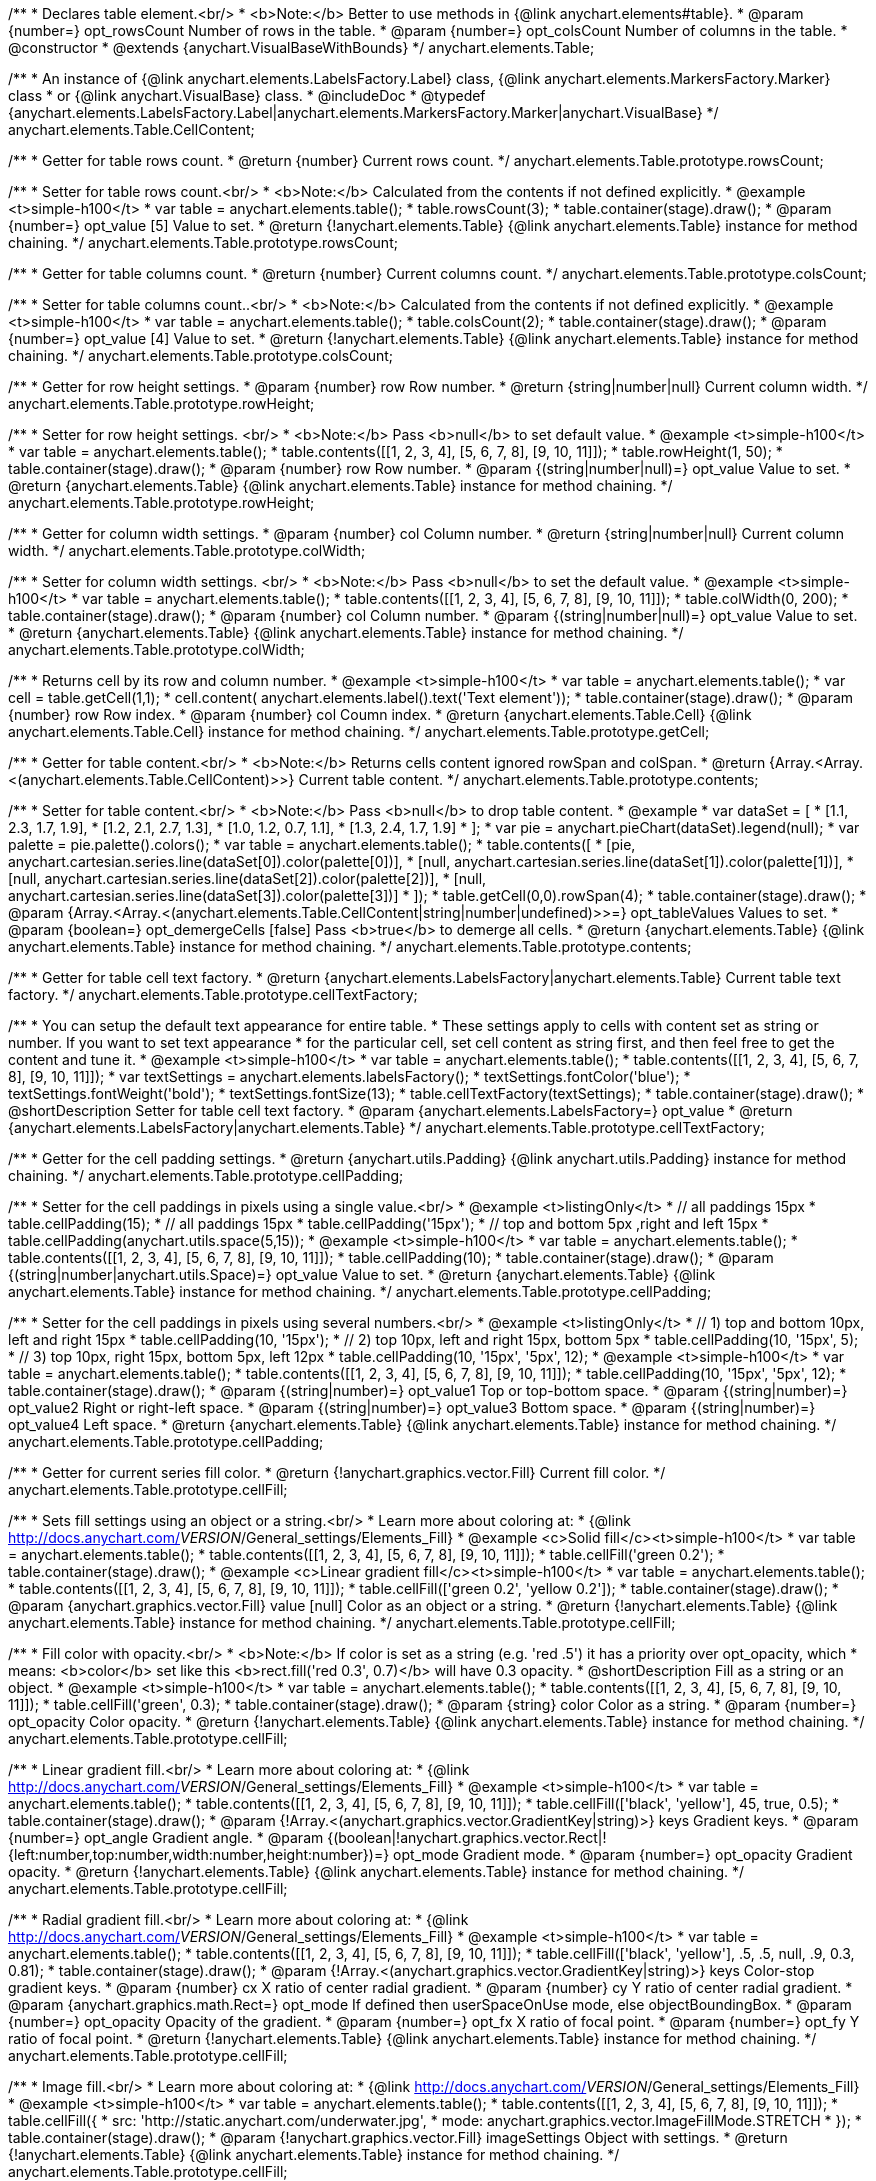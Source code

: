/**
 * Declares table element.<br/>
 * <b>Note:</b> Better to use methods in {@link anychart.elements#table}.
 * @param {number=} opt_rowsCount Number of rows in the table.
 * @param {number=} opt_colsCount Number of columns in the table.
 * @constructor
 * @extends {anychart.VisualBaseWithBounds}
 */
anychart.elements.Table;

/**
 * An instance of {@link anychart.elements.LabelsFactory.Label} class, {@link anychart.elements.MarkersFactory.Marker} class
 * or {@link anychart.VisualBase} class.
 * @includeDoc
 * @typedef {anychart.elements.LabelsFactory.Label|anychart.elements.MarkersFactory.Marker|anychart.VisualBase}
 */
anychart.elements.Table.CellContent;

/**
 * Getter for table rows count.
 * @return {number} Current rows count.
 */
anychart.elements.Table.prototype.rowsCount;

/**
 * Setter for table rows count.<br/>
 * <b>Note:</b> Calculated from the contents if not defined explicitly.
 * @example <t>simple-h100</t>
 * var table = anychart.elements.table();
 * table.rowsCount(3);
 * table.container(stage).draw();
 * @param {number=} opt_value [5] Value to set.
 * @return {!anychart.elements.Table} {@link anychart.elements.Table} instance for method chaining.
 */
anychart.elements.Table.prototype.rowsCount;

/**
 * Getter for table columns count.
 * @return {number} Current columns count.
 */
anychart.elements.Table.prototype.colsCount;

/**
 * Setter for table columns count..<br/>
 * <b>Note:</b> Calculated from the contents if not defined explicitly.
 * @example <t>simple-h100</t>
 * var table = anychart.elements.table();
 * table.colsCount(2);
 * table.container(stage).draw();
 * @param {number=} opt_value [4] Value to set.
 * @return {!anychart.elements.Table} {@link anychart.elements.Table} instance for method chaining.
 */
anychart.elements.Table.prototype.colsCount;

/**
 * Getter for row height settings.
 * @param {number} row Row number.
 * @return {string|number|null} Current column width.
 */
anychart.elements.Table.prototype.rowHeight;

/**
 * Setter for row height settings. <br/>
 * <b>Note:</b> Pass <b>null</b> to set default value.
 * @example <t>simple-h100</t>
 * var table = anychart.elements.table();
 * table.contents([[1, 2, 3, 4], [5, 6, 7, 8], [9, 10, 11]]);
 * table.rowHeight(1, 50);
 * table.container(stage).draw();
 * @param {number} row Row number.
 * @param {(string|number|null)=} opt_value Value to set.
 * @return {anychart.elements.Table} {@link anychart.elements.Table} instance for method chaining.
 */
anychart.elements.Table.prototype.rowHeight;

/**
 * Getter for column width settings.
 * @param {number} col Column number.
 * @return {string|number|null} Current column width.
 */
anychart.elements.Table.prototype.colWidth;

/**
 * Setter for column width settings. <br/>
 * <b>Note:</b> Pass <b>null</b> to set the default value.
 * @example <t>simple-h100</t>
 * var table = anychart.elements.table();
 * table.contents([[1, 2, 3, 4], [5, 6, 7, 8], [9, 10, 11]]);
 * table.colWidth(0, 200);
 * table.container(stage).draw();
 * @param {number} col Column number.
 * @param {(string|number|null)=} opt_value Value to set.
 * @return {anychart.elements.Table} {@link anychart.elements.Table} instance for method chaining.
 */
anychart.elements.Table.prototype.colWidth;

/**
 * Returns cell by its row and column number.
 * @example <t>simple-h100</t>
 * var table = anychart.elements.table();
 * var cell = table.getCell(1,1);
 * cell.content( anychart.elements.label().text('Text element'));
 * table.container(stage).draw();
 * @param {number} row Row index.
 * @param {number} col Coumn index.
 * @return {anychart.elements.Table.Cell} {@link anychart.elements.Table.Cell} instance for method chaining.
 */
anychart.elements.Table.prototype.getCell;

/**
 * Getter for table content.<br/>
 * <b>Note:</b> Returns cells content ignored rowSpan and colSpan.
 * @return {Array.<Array.<(anychart.elements.Table.CellContent)>>} Current table content.
 */
anychart.elements.Table.prototype.contents;

/**
 * Setter for table content.<br/>
 * <b>Note:</b> Pass <b>null</b> to drop table content.
 * @example
 * var dataSet = [
 *   [1.1, 2.3, 1.7, 1.9],
 *   [1.2, 2.1, 2.7, 1.3],
 *   [1.0, 1.2, 0.7, 1.1],
 *   [1.3, 2.4, 1.7, 1.9]
 * ];
 * var pie = anychart.pieChart(dataSet).legend(null);
 * var palette = pie.palette().colors();
 * var table = anychart.elements.table();
 * table.contents([
 *     [pie, anychart.cartesian.series.line(dataSet[0]).color(palette[0])],
 *     [null, anychart.cartesian.series.line(dataSet[1]).color(palette[1])],
 *     [null, anychart.cartesian.series.line(dataSet[2]).color(palette[2])],
 *     [null, anychart.cartesian.series.line(dataSet[3]).color(palette[3])]
 * ]);
 * table.getCell(0,0).rowSpan(4);
 * table.container(stage).draw();
 * @param {Array.<Array.<(anychart.elements.Table.CellContent|string|number|undefined)>>=} opt_tableValues Values to set.
 * @param {boolean=} opt_demergeCells [false] Pass <b>true</b> to demerge all cells.
 * @return {anychart.elements.Table} {@link anychart.elements.Table} instance for method chaining.
 */
anychart.elements.Table.prototype.contents;

/**
 * Getter for table cell text factory.
 * @return {anychart.elements.LabelsFactory|anychart.elements.Table} Current table text factory.
 */
anychart.elements.Table.prototype.cellTextFactory;

/**
 * You can setup the default text appearance for entire table.
 * These settings apply to cells with content set as string or number. If you want to set text appearance
 * for the particular cell, set cell content as string first, and then feel free to get the content and tune it.
 * @example <t>simple-h100</t>
 * var table = anychart.elements.table();
 * table.contents([[1, 2, 3, 4], [5, 6, 7, 8], [9, 10, 11]]);
 * var textSettings = anychart.elements.labelsFactory();
 * textSettings.fontColor('blue');
 * textSettings.fontWeight('bold');
 * textSettings.fontSize(13);
 * table.cellTextFactory(textSettings);
 * table.container(stage).draw();
 * @shortDescription Setter for table cell text factory.
 * @param {anychart.elements.LabelsFactory=} opt_value
 * @return {anychart.elements.LabelsFactory|anychart.elements.Table}
 */
anychart.elements.Table.prototype.cellTextFactory;

/**
 * Getter for the cell padding settings.
 * @return {anychart.utils.Padding} {@link anychart.utils.Padding} instance for method chaining.
 */
anychart.elements.Table.prototype.cellPadding;

/**
 * Setter for the cell paddings in pixels using a single value.<br/>
 * @example <t>listingOnly</t>
 * // all paddings 15px
 * table.cellPadding(15);
 * // all paddings 15px
 * table.cellPadding('15px');
 * // top and bottom 5px ,right and left 15px
 * table.cellPadding(anychart.utils.space(5,15));
 * @example <t>simple-h100</t>
 * var table = anychart.elements.table();
 * table.contents([[1, 2, 3, 4], [5, 6, 7, 8], [9, 10, 11]]);
 * table.cellPadding(10);
 * table.container(stage).draw();
 * @param {(string|number|anychart.utils.Space)=} opt_value Value to set.
 * @return {anychart.elements.Table} {@link anychart.elements.Table} instance for method chaining.
 */
anychart.elements.Table.prototype.cellPadding;

/**
 * Setter for the cell paddings in pixels using several numbers.<br/>
 * @example <t>listingOnly</t>
 * // 1) top and bottom 10px, left and right 15px
 * table.cellPadding(10, '15px');
 * // 2) top 10px, left and right 15px, bottom 5px
 * table.cellPadding(10, '15px', 5);
 * // 3) top 10px, right 15px, bottom 5px, left 12px
 * table.cellPadding(10, '15px', '5px', 12);
 * @example <t>simple-h100</t>
 * var table = anychart.elements.table();
 * table.contents([[1, 2, 3, 4], [5, 6, 7, 8], [9, 10, 11]]);
 * table.cellPadding(10, '15px', '5px', 12);
 * table.container(stage).draw();
 * @param {(string|number)=} opt_value1 Top or top-bottom space.
 * @param {(string|number)=} opt_value2 Right or right-left space.
 * @param {(string|number)=} opt_value3 Bottom space.
 * @param {(string|number)=} opt_value4 Left space.
 * @return {anychart.elements.Table} {@link anychart.elements.Table} instance for method chaining.
 */
anychart.elements.Table.prototype.cellPadding;

/**
 * Getter for current series fill color.
 * @return {!anychart.graphics.vector.Fill} Current fill color.
 */
anychart.elements.Table.prototype.cellFill;

/**
 * Sets fill settings using an object or a string.<br/>
 * Learn more about coloring at:
 * {@link http://docs.anychart.com/__VERSION__/General_settings/Elements_Fill}
 * @example <c>Solid fill</c><t>simple-h100</t>
 * var table = anychart.elements.table();
 * table.contents([[1, 2, 3, 4], [5, 6, 7, 8], [9, 10, 11]]);
 * table.cellFill('green 0.2');
 * table.container(stage).draw();
 * @example <c>Linear gradient fill</c><t>simple-h100</t>
 * var table = anychart.elements.table();
 * table.contents([[1, 2, 3, 4], [5, 6, 7, 8], [9, 10, 11]]);
 * table.cellFill(['green 0.2', 'yellow 0.2']);
 * table.container(stage).draw();
 * @param {anychart.graphics.vector.Fill} value [null] Color as an object or a string.
 * @return {!anychart.elements.Table} {@link anychart.elements.Table} instance for method chaining.
 */
anychart.elements.Table.prototype.cellFill;

/**
 * Fill color with opacity.<br/>
 * <b>Note:</b> If color is set as a string (e.g. 'red .5') it has a priority over opt_opacity, which
 * means: <b>color</b> set like this <b>rect.fill('red 0.3', 0.7)</b> will have 0.3 opacity.
 * @shortDescription Fill as a string or an object.
 * @example <t>simple-h100</t>
 * var table = anychart.elements.table();
 * table.contents([[1, 2, 3, 4], [5, 6, 7, 8], [9, 10, 11]]);
 * table.cellFill('green', 0.3);
 * table.container(stage).draw();
 * @param {string} color Color as a string.
 * @param {number=} opt_opacity Color opacity.
 * @return {!anychart.elements.Table} {@link anychart.elements.Table} instance for method chaining.
 */
anychart.elements.Table.prototype.cellFill;

/**
 * Linear gradient fill.<br/>
 * Learn more about coloring at:
 * {@link http://docs.anychart.com/__VERSION__/General_settings/Elements_Fill}
 * @example <t>simple-h100</t>
 * var table = anychart.elements.table();
 * table.contents([[1, 2, 3, 4], [5, 6, 7, 8], [9, 10, 11]]);
 * table.cellFill(['black', 'yellow'], 45, true, 0.5);
 * table.container(stage).draw();
 * @param {!Array.<(anychart.graphics.vector.GradientKey|string)>} keys Gradient keys.
 * @param {number=} opt_angle Gradient angle.
 * @param {(boolean|!anychart.graphics.vector.Rect|!{left:number,top:number,width:number,height:number})=} opt_mode Gradient mode.
 * @param {number=} opt_opacity Gradient opacity.
 * @return {!anychart.elements.Table} {@link anychart.elements.Table} instance for method chaining.
 */
anychart.elements.Table.prototype.cellFill;

/**
 * Radial gradient fill.<br/>
 * Learn more about coloring at:
 * {@link http://docs.anychart.com/__VERSION__/General_settings/Elements_Fill}
 * @example <t>simple-h100</t>
 * var table = anychart.elements.table();
 * table.contents([[1, 2, 3, 4], [5, 6, 7, 8], [9, 10, 11]]);
 * table.cellFill(['black', 'yellow'], .5, .5, null, .9, 0.3, 0.81);
 * table.container(stage).draw();
 * @param {!Array.<(anychart.graphics.vector.GradientKey|string)>} keys Color-stop gradient keys.
 * @param {number} cx X ratio of center radial gradient.
 * @param {number} cy Y ratio of center radial gradient.
 * @param {anychart.graphics.math.Rect=} opt_mode If defined then userSpaceOnUse mode, else objectBoundingBox.
 * @param {number=} opt_opacity Opacity of the gradient.
 * @param {number=} opt_fx X ratio of focal point.
 * @param {number=} opt_fy Y ratio of focal point.
 * @return {!anychart.elements.Table} {@link anychart.elements.Table} instance for method chaining.
 */
anychart.elements.Table.prototype.cellFill;

/**
 * Image fill.<br/>
 * Learn more about coloring at:
 * {@link http://docs.anychart.com/__VERSION__/General_settings/Elements_Fill}
 * @example <t>simple-h100</t>
 * var table = anychart.elements.table();
 * table.contents([[1, 2, 3, 4], [5, 6, 7, 8], [9, 10, 11]]);
 * table.cellFill({
 *    src: 'http://static.anychart.com/underwater.jpg',
 *    mode: anychart.graphics.vector.ImageFillMode.STRETCH
 * });
 * table.container(stage).draw();
 * @param {!anychart.graphics.vector.Fill} imageSettings Object with settings.
 * @return {!anychart.elements.Table} {@link anychart.elements.Table} instance for method chaining.
 */
anychart.elements.Table.prototype.cellFill;

/**
 * Getter for current series fill color.
 * @return {!anychart.graphics.vector.Fill} Current fill color.
 */
anychart.elements.Table.prototype.cellOddFill;

/**
 * Sets fill settings using an object or a string.<br/>
 * Learn more about coloring at:
 * {@link http://docs.anychart.com/__VERSION__/General_settings/Elements_Fill}
 * @example <c>Solid fill</c><t>simple-h100</t>
 * var table = anychart.elements.table();
 * table.contents([[1, 2, 3, 4], [5, 6, 7, 8], [9, 10, 11]]);
 * table.cellOddFill('green 0.2');
 * table.container(stage).draw();
 * @example <c>Linear gradient fill</c><t>simple-h100</t>
 * var table = anychart.elements.table();
 * table.contents([[1, 2, 3, 4], [5, 6, 7, 8], [9, 10, 11]]);
 * table.cellOddFill(['green 0.2', 'yellow 0.2']);
 * table.container(stage).draw();
 * @param {anychart.graphics.vector.Fill} value [null] Color as an object or a string.
 * @return {!anychart.elements.Table} {@link anychart.elements.Table} instance for method chaining.
 */
anychart.elements.Table.prototype.cellOddFill;

/**
 * Fill color with opacity.<br/>
 * <b>Note:</b> If color is set as a string (e.g. 'red .5') it has a priority over opt_opacity, which
 * means: <b>color</b> set like this <b>rect.fill('red 0.3', 0.7)</b> will have 0.3 opacity.
 * @shortDescription Fill as a string or an object.
 * @example <t>simple-h100</t>
 * var table = anychart.elements.table();
 * table.contents([[1, 2, 3, 4], [5, 6, 7, 8], [9, 10, 11]]);
 * table.cellOddFill('green', 0.3);
 * table.container(stage).draw();
 * @param {string} color Color as a string.
 * @param {number=} opt_opacity Color opacity.
 * @return {!anychart.elements.Table} {@link anychart.elements.Table} instance for method chaining.
 */
anychart.elements.Table.prototype.cellOddFill;

/**
 * Linear gradient fill.<br/>
 * Learn more about coloring at:
 * {@link http://docs.anychart.com/__VERSION__/General_settings/Elements_Fill}
 * @example <t>simple-h100</t>
 * var table = anychart.elements.table();
 * table.contents([[1, 2, 3, 4], [5, 6, 7, 8], [9, 10, 11]]);
 * table.cellOddFill(['black', 'yellow'], 45, true, 0.5);
 * table.container(stage).draw();
 * @param {!Array.<(anychart.graphics.vector.GradientKey|string)>} keys Gradient keys.
 * @param {number=} opt_angle Gradient angle.
 * @param {(boolean|!anychart.graphics.vector.Rect|!{left:number,top:number,width:number,height:number})=} opt_mode Gradient mode.
 * @param {number=} opt_opacity Gradient opacity.
 * @return {!anychart.elements.Table} {@link anychart.elements.Table} instance for method chaining.
 */
anychart.elements.Table.prototype.cellOddFill;

/**
 * Radial gradient fill.<br/>
 * Learn more about coloring at:
 * {@link http://docs.anychart.com/__VERSION__/General_settings/Elements_Fill}
 * @example <t>simple-h100</t>
 * var table = anychart.elements.table();
 * table.contents([[1, 2, 3, 4], [5, 6, 7, 8], [9, 10, 11]]);
 * table.cellOddFill(['black', 'yellow'], .5, .5, null, .9, 0.3, 0.81);
 * table.container(stage).draw();
 * @param {!Array.<(anychart.graphics.vector.GradientKey|string)>} keys Color-stop gradient keys.
 * @param {number} cx X ratio of center radial gradient.
 * @param {number} cy Y ratio of center radial gradient.
 * @param {anychart.graphics.math.Rect=} opt_mode If defined then userSpaceOnUse mode, else objectBoundingBox.
 * @param {number=} opt_opacity Opacity of the gradient.
 * @param {number=} opt_fx X ratio of focal point.
 * @param {number=} opt_fy Y ratio of focal point.
 * @return {!anychart.elements.Table} {@link anychart.elements.Table} instance for method chaining.
 */
anychart.elements.Table.prototype.cellOddFill;

/**
 * Image fill.<br/>
 * Learn more about coloring at:
 * {@link http://docs.anychart.com/__VERSION__/General_settings/Elements_Fill}
 * @example <t>simple-h100</t>
 * var table = anychart.elements.table();
 * table.contents([[1, 2, 3, 4], [5, 6, 7, 8], [9, 10, 11]]);
 * table.cellOddFill({
 *    src: 'http://static.anychart.com/underwater.jpg',
 *    mode: anychart.graphics.vector.ImageFillMode.STRETCH
 * });
 * table.container(stage).draw();
 * @param {!anychart.graphics.vector.Fill} imageSettings Object with settings.
 * @return {!anychart.elements.Table} {@link anychart.elements.Table} instance for method chaining.
 */
anychart.elements.Table.prototype.cellOddFill;

/**
 * Getter for current series fill color.
 * @return {!anychart.graphics.vector.Fill} Current fill color.
 */
anychart.elements.Table.prototype.cellEvenFill;

/**
 * Sets fill settings using an object or a string.<br/>
 * Learn more about coloring at:
 * {@link http://docs.anychart.com/__VERSION__/General_settings/Elements_Fill}
 * @example <c>Solid fill</c><t>simple-h100</t>
 * var table = anychart.elements.table();
 * table.contents([[1, 2, 3, 4], [5, 6, 7, 8], [9, 10, 11]]);
 * table.cellEvenFill('green 0.2');
 * table.container(stage).draw();
 * @example <c>Linear gradient fill</c><t>simple-h100</t>
 * var table = anychart.elements.table();
 * table.contents([[1, 2, 3, 4], [5, 6, 7, 8], [9, 10, 11]]);
 * table.cellOddFill(['green 0.2', 'yellow 0.2']);
 * table.container(stage).draw();
 * @param {anychart.graphics.vector.Fill} value [null] Color as an object or a string.
 * @return {!anychart.elements.Table} {@link anychart.elements.Table} instance for method chaining.
 */
anychart.elements.Table.prototype.cellEvenFill;

/**
 * Fill color with opacity.<br/>
 * <b>Note:</b> If color is set as a string (e.g. 'red .5') it has a priority over opt_opacity, which
 * means: <b>color</b> set like this <b>rect.fill('red 0.3', 0.7)</b> will have 0.3 opacity.
 * @shortDescription Fill as a string or an object.
 * @example <t>simple-h100</t>
 * var table = anychart.elements.table();
 * table.contents([[1, 2, 3, 4], [5, 6, 7, 8], [9, 10, 11]]);
 * table.cellEvenFill('green', 0.3);
 * table.container(stage).draw();
 * @param {string} color Color as a string.
 * @param {number=} opt_opacity Color opacity.
 * @return {!anychart.elements.Table} {@link anychart.elements.Table} instance for method chaining.
 */
anychart.elements.Table.prototype.cellEvenFill;

/**
 * Linear gradient fill.<br/>
 * Learn more about coloring at:
 * {@link http://docs.anychart.com/__VERSION__/General_settings/Elements_Fill}
 * @example <t>simple-h100</t>
 * var table = anychart.elements.table();
 * table.contents([[1, 2, 3, 4], [5, 6, 7, 8], [9, 10, 11]]);
 * table.cellEvenFill(['black', 'yellow'], 45, true, 0.5);
 * table.container(stage).draw();
 * @param {!Array.<(anychart.graphics.vector.GradientKey|string)>} keys Gradient keys.
 * @param {number=} opt_angle Gradient angle.
 * @param {(boolean|!anychart.graphics.vector.Rect|!{left:number,top:number,width:number,height:number})=} opt_mode Gradient mode.
 * @param {number=} opt_opacity Gradient opacity.
 * @return {!anychart.elements.Table} {@link anychart.elements.Table} instance for method chaining.
 */
anychart.elements.Table.prototype.cellEvenFill;

/**
 * Radial gradient fill.<br/>
 * Learn more about coloring at:
 * {@link http://docs.anychart.com/__VERSION__/General_settings/Elements_Fill}
 * @example <t>simple-h100</t>
 * var table = anychart.elements.table();
 * table.contents([[1, 2, 3, 4], [5, 6, 7, 8], [9, 10, 11]]);
 * table.cellEvenFill(['black', 'yellow'], .5, .5, null, .9, 0.3, 0.81);
 * table.container(stage).draw();
 * @param {!Array.<(anychart.graphics.vector.GradientKey|string)>} keys Color-stop gradient keys.
 * @param {number} cx X ratio of center radial gradient.
 * @param {number} cy Y ratio of center radial gradient.
 * @param {anychart.graphics.math.Rect=} opt_mode If defined then userSpaceOnUse mode, else objectBoundingBox.
 * @param {number=} opt_opacity Opacity of the gradient.
 * @param {number=} opt_fx X ratio of focal point.
 * @param {number=} opt_fy Y ratio of focal point.
 * @return {!anychart.elements.Table} {@link anychart.elements.Table} instance for method chaining.
 */
anychart.elements.Table.prototype.cellEvenFill;

/**
 * Image fill.<br/>
 * Learn more about coloring at:
 * {@link http://docs.anychart.com/__VERSION__/General_settings/Elements_Fill}
 * @example <t>simple-h100</t>
 * var table = anychart.elements.table();
 * table.contents([[1, 2, 3, 4], [5, 6, 7, 8], [9, 10, 11]]);
 * table.cellEvenFill({
 *    src: 'http://static.anychart.com/underwater.jpg',
 *    mode: anychart.graphics.vector.ImageFillMode.STRETCH
 * });
 * table.container(stage).draw();
 * @param {!anychart.graphics.vector.Fill} imageSettings Object with settings.
 * @return {!anychart.elements.Table} {@link anychart.elements.Table} instance for method chaining.
 */
anychart.elements.Table.prototype.cellEvenFill;

/**
 * Getter for current cell border settings.
 * @return {!anychart.graphics.vector.Stroke} Current stroke settings.
 */
anychart.elements.Table.prototype.cellBorder;

/**
 * Setter for cell border settings.<br/>
 * Learn more about stroke settings:
 * {@link http://docs.anychart.com/__VERSION__/General_settings/Elements_Stroke}<br/>
 * <b>Note:</b> The last usage of leftBorder(), rightBorder(), topBorder() and bottomBorder() methods determines
 * the border for the corresponding side.<br/>
 * <b>Note:</b> <u>lineJoin</u> settings not working here.
 * @shortDescription Setter for cell border settings.
 * @example <t>simple-h100</t>
 * var table = anychart.elements.table();
 * table.contents([[1, 2, 3, 4], [5, 6, 7, 8], [9, 10, 11]]);
 * table.cellBorder('orange', 3, '5 2', 'round');
 * table.container(stage).draw();
 * @param {(anychart.graphics.vector.Stroke|anychart.graphics.vector.ColoredFill|string|Function|null)=} opt_strokeOrFill Fill settings
 *    or stroke settings.
 * @param {number=} opt_thickness [1] Line thickness.
 * @param {string=} opt_dashpattern Controls the pattern of dashes and gaps used to stroke paths.
 * @param {anychart.graphics.vector.StrokeLineJoin=} opt_lineJoin Line join style.
 * @param {anychart.graphics.vector.StrokeLineCap=} opt_lineCap Line cap style.
 * @return {!anychart.elements.Table} {@link anychart.elements.Table} instance for method chaining.
 */
anychart.elements.Table.prototype.cellBorder;

/**
 * Getter for current cell left border settings.
 * @return {!anychart.graphics.vector.Stroke} Current stroke settings.
 */
anychart.elements.Table.prototype.cellLeftBorder;

/**
 * Setter for cell left border settings.<br/>
 * Learn more about stroke settings:
 * {@link http://docs.anychart.com/__VERSION__/General_settings/Elements_Stroke}<br/>
 * <b>Note:</b> The last usage of leftBorder(), rightBorder(), topBorder() and bottomBorder() methods determines
 * the border for the corresponding side.<br/>
 * <b>Note:</b> <u>lineJoin</u> settings not working here.
 * @shortDescription Setter for cell left border settings.
 * @example <t>simple-h100</t>
 * var table = anychart.elements.table();
 * table.contents([[1, 2, 3, 4], [5, 6, 7, 8], [9, 10, 11]]);
 * table.cellLeftBorder('orange', 3, '5 2', 'round');
 * table.container(stage).draw();
 * @param {(anychart.graphics.vector.Stroke|anychart.graphics.vector.ColoredFill|string|Function|null)=} opt_strokeOrFill Fill settings
 *    or stroke settings.
 * @param {number=} opt_thickness [1] Line thickness.
 * @param {string=} opt_dashpattern Controls the pattern of dashes and gaps used to stroke paths.
 * @param {anychart.graphics.vector.StrokeLineJoin=} opt_lineJoin Line join style.
 * @param {anychart.graphics.vector.StrokeLineCap=} opt_lineCap Line cap style.
 * @return {!anychart.elements.Table} {@link anychart.elements.Table} instance for method chaining.
 */
anychart.elements.Table.prototype.cellLeftBorder;

/**
 * Getter for current cell right border settings.
 * @return {!anychart.graphics.vector.Stroke} Current stroke settings.
 */
anychart.elements.Table.prototype.cellRightBorder;

/**
 * Setter for cell right border settings.<br/>
 * Learn more about stroke settings:
 * {@link http://docs.anychart.com/__VERSION__/General_settings/Elements_Stroke}<br/>
 * <b>Note:</b> The last usage of leftBorder(), rightBorder(), topBorder() and bottomBorder() methods determines
 * the border for the corresponding side.<br/>
 * <b>Note:</b> <u>lineJoin</u> settings not working here.
 * @shortDescription Setter for cell right border settings.
 * @example <t>simple-h100</t>
 * var table = anychart.elements.table();
 * table.contents([[1, 2, 3, 4], [5, 6, 7, 8], [9, 10, 11]]);
 * table.cellRightBorder('orange', 3, '5 2', 'round');
 * table.container(stage).draw();
 * @param {(anychart.graphics.vector.Stroke|anychart.graphics.vector.ColoredFill|string|Function|null)=} opt_strokeOrFill Fill settings
 *    or stroke settings.
 * @param {number=} opt_thickness [1] Line thickness.
 * @param {string=} opt_dashpattern Controls the pattern of dashes and gaps used to stroke paths.
 * @param {anychart.graphics.vector.StrokeLineJoin=} opt_lineJoin Line join style.
 * @param {anychart.graphics.vector.StrokeLineCap=} opt_lineCap Line cap style.
 * @return {!anychart.elements.Table} {@link anychart.elements.Table} instance for method chaining.
 */
anychart.elements.Table.prototype.cellRightBorder;

/**
 * Getter for current cell top border settings.
 * @return {!anychart.graphics.vector.Stroke} Current stroke settings.
 */
anychart.elements.Table.prototype.cellTopBorder;

/**
 * Setter for cell top border settings.<br/>
 * Learn more about stroke settings:
 * {@link http://docs.anychart.com/__VERSION__/General_settings/Elements_Stroke}<br/>
 * <b>Note:</b> The last usage of leftBorder(), rightBorder(), topBorder() and bottomBorder() methods determines
 * the border for the corresponding side.<br/>
 * <b>Note:</b> <u>lineJoin</u> settings not working here.
 * @shortDescription Setter for cell top border settings.
 * @example <t>simple-h100</t>
 * var table = anychart.elements.table();
 * table.contents([[1, 2, 3, 4], [5, 6, 7, 8], [9, 10, 11]]);
 * table.cellTopBorder('orange', 3, '5 2', 'round');
 * table.container(stage).draw();
 * @param {(anychart.graphics.vector.Stroke|anychart.graphics.vector.ColoredFill|string|Function|null)=} opt_strokeOrFill Fill settings
 *    or stroke settings.
 * @param {number=} opt_thickness [1] Line thickness.
 * @param {string=} opt_dashpattern Controls the pattern of dashes and gaps used to stroke paths.
 * @param {anychart.graphics.vector.StrokeLineJoin=} opt_lineJoin Line join style.
 * @param {anychart.graphics.vector.StrokeLineCap=} opt_lineCap Line cap style.
 * @return {!anychart.elements.Table} {@link anychart.elements.Table} instance for method chaining.
 */
anychart.elements.Table.prototype.cellTopBorder;

/**
 * Getter for current cell bottom border settings.
 * @return {!anychart.graphics.vector.Stroke} Current stroke settings.
 */
anychart.elements.Table.prototype.cellBottomBorder;

/**
 * Setter for cell bottom border settings.<br/>
 * Learn more about stroke settings:
 * {@link http://docs.anychart.com/__VERSION__/General_settings/Elements_Stroke}<br/>
 * <b>Note:</b> The last usage of leftBorder(), rightBorder(), topBorder() and bottomBorder() methods determines
 * the border for the corresponding side.<br/>
 * <b>Note:</b> <u>lineJoin</u> settings not working here.
 * @shortDescription Setter for cell bottom border settings.
 * @example <t>simple-h100</t>
 * var table = anychart.elements.table();
 * table.contents([[1, 2, 3, 4], [5, 6, 7, 8], [9, 10, 11]]);
 * table.cellBottomBorder('orange', 3, '5 2', 'round');
 * table.container(stage).draw();
 * @param {(anychart.graphics.vector.Stroke|anychart.graphics.vector.ColoredFill|string|Function|null)=} opt_strokeOrFill Fill settings
 *    or stroke settings.
 * @param {number=} opt_thickness [1] Line thickness.
 * @param {string=} opt_dashpattern Controls the pattern of dashes and gaps used to stroke paths.
 * @param {anychart.graphics.vector.StrokeLineJoin=} opt_lineJoin Line join style.
 * @param {anychart.graphics.vector.StrokeLineCap=} opt_lineCap Line cap style.
 * @return {!anychart.elements.Table} {@link anychart.elements.Table} instance for method chaining.
 */
anychart.elements.Table.prototype.cellBottomBorder;

/**
 * Draws the table.
 * @return {anychart.elements.Table} {@link anychart.elements.Table} instance for method chaining.
 */
anychart.elements.Table.prototype.draw;

/**
 * Table cell.
 * @param {anychart.elements.Table} table
 * @param {number} row
 * @param {number} col
 * @constructor
 * @includeDoc
 * @extends {goog.Disposable}
 */
anychart.elements.Table.Cell;

/**
 * Getter for cell content.
 * @return {anychart.elements.Table.CellContent} Current cell content.
 */
anychart.elements.Table.Cell.prototype.content;

/**
 * Setter for cell content.
 * @example
 * var table = anychart.elements.table(3,2);
 * // resize first column
 * table.colWidth(0, 100);
 * // set content to cell as string
 * table.getCell(0,0)
 *   .content('text');
 * // set content to another cell as number
 * table.getCell(1,0)
 *   .content(2014);
 * // set content to another cell as chart
 * table.getCell(0,1)
 *   .content(anychart.lineChart([1.1, 1.4, 1.2, 1.6]))
 *   .rowSpan(3);
 * table.container(stage).draw();
 * @param {(anychart.elements.Table.CellContent|string|number)=} opt_value Value to set.<br/>
 *  <b>Note:</b> Numbers and strings are automaticaly set as instance of {@link anychart.elements.LabelsFactory.Label} class.
 * @return {anychart.elements.Table.Cell} {@link anychart.elements.Table.Cell} class for method chaining.
 */
anychart.elements.Table.Cell.prototype.content;

/**
 * Returns current cell row number.
 * @return {number}
 */
anychart.elements.Table.Cell.prototype.getRow;

/**
 * Returns current cell column number.
 * @return {number}
 */
anychart.elements.Table.Cell.prototype.getCol;

/**
 * Returns cell bounds without padding counted (bounds which are used for borders drawing).
 * @example <t>simple-h100</t>
 * var table = anychart.elements.table();
 * table.contents([[1, 2, 3], [4, 5, 6], [7, 8, 9]]);
 * table.container(stage).draw();
 * stage.rect().fill('red 0.2').setBounds(
 *     table.getCell(1,1).getBounds()
 *   );
 * @return {!anychart.math.Rect}
 */
anychart.elements.Table.Cell.prototype.getBounds;

/**
 * Getter for current series fill color.
 * @return {!anychart.graphics.vector.Fill} Current fill color.
 */
anychart.elements.Table.Cell.prototype.fill;

/**
 * Sets fill settings using an object or a string.<br/>
 * Learn more about coloring at:
 * {@link http://docs.anychart.com/__VERSION__/General_settings/Elements_Fill}
 * @example <c>Solid fill</c><t>simple-h100</t>
 * var table = anychart.elements.table();
 * table.contents([[1, 2, 3], [4, 5, 6], [7, 8, 9]]);
 * table.getCell(1,1).fill('green 0.2');
 * table.container(stage).draw();
 * @example <c>Linear gradient fill</c><t>simple-h100</t>
 * var table = anychart.elements.table();
 * table.contents([[1, 2, 3], [4, 5, 6], [7, 8, 9]]);
 * table.getCell(1,1).fill(['green 0.2', 'yellow 0.2']);
 * table.container(stage).draw();
 * @param {anychart.graphics.vector.Fill} value [null] Color as an object or a string.
 * @return {!anychart.elements.Table.Cell} {@link anychart.elements.Table.Cell} instance for method chaining.
 */
anychart.elements.Table.Cell.prototype.fill;

/**
 * Fill color with opacity.<br/>
 * <b>Note:</b> If color is set as a string (e.g. 'red .5') it has a priority over opt_opacity, which
 * means: <b>color</b> set like this <b>rect.fill('red 0.3', 0.7)</b> will have 0.3 opacity.
 * @shortDescription Fill as a string or an object.
 * @example <t>simple-h100</t>
 * var table = anychart.elements.table();
 * table.contents([[1, 2, 3], [4, 5, 6], [7, 8, 9]]);
 * table.getCell(1,1).fill('green', 0.3);
 * table.container(stage).draw();
 * @param {string} color Color as a string.
 * @param {number=} opt_opacity Color opacity.
 * @return {!anychart.elements.Table.Cell} {@link anychart.elements.Table.Cell} instance for method chaining.
 */
anychart.elements.Table.Cell.prototype.fill;

/**
 * Linear gradient fill.<br/>
 * Learn more about coloring at:
 * {@link http://docs.anychart.com/__VERSION__/General_settings/Elements_Fill}
 * @example <t>simple-h100</t>
 * var table = anychart.elements.table();
 * table.contents([[1, 2, 3], [4, 5, 6], [7, 8, 9]]);
 * table.getCell(1,1).fill(['black', 'yellow'], 45, true, 0.5);
 * table.container(stage).draw();
 * @param {!Array.<(anychart.graphics.vector.GradientKey|string)>} keys Gradient keys.
 * @param {number=} opt_angle Gradient angle.
 * @param {(boolean|!anychart.graphics.vector.Rect|!{left:number,top:number,width:number,height:number})=} opt_mode Gradient mode.
 * @param {number=} opt_opacity Gradient opacity.
 * @return {!anychart.elements.Table.Cell} {@link anychart.elements.Table.Cell} instance for method chaining.
 */
anychart.elements.Table.Cell.prototype.fill;

/**
 * Radial gradient fill.<br/>
 * Learn more about coloring at:
 * {@link http://docs.anychart.com/__VERSION__/General_settings/Elements_Fill}
 * @example <t>simple-h100</t>
 * var table = anychart.elements.table();
 * table.contents([[1, 2, 3], [4, 5, 6], [7, 8, 9]]);
 * table.getCell(1,1).fill(['black', 'yellow'], .5, .5, null, .9, 0.3, 0.81);
 * table.container(stage).draw();
 * @param {!Array.<(anychart.graphics.vector.GradientKey|string)>} keys Color-stop gradient keys.
 * @param {number} cx X ratio of center radial gradient.
 * @param {number} cy Y ratio of center radial gradient.
 * @param {anychart.graphics.math.Rect=} opt_mode If defined then userSpaceOnUse mode, else objectBoundingBox.
 * @param {number=} opt_opacity Opacity of the gradient.
 * @param {number=} opt_fx X ratio of focal point.
 * @param {number=} opt_fy Y ratio of focal point.
 * @return {!anychart.elements.Table.Cell} {@link anychart.elements.Table.Cell} instance for method chaining.
 */
anychart.elements.Table.Cell.prototype.fill;

/**
 * Image fill.<br/>
 * Learn more about coloring at:
 * {@link http://docs.anychart.com/__VERSION__/General_settings/Elements_Fill}
 * @example <t>simple-h100</t>
 * var table = anychart.elements.table();
 * table.contents([[1, 2, 3], [4, 5, 6], [7, 8, 9]]);
 * table.getCell(1,1).fill({
 *    src: 'http://static.anychart.com/underwater.jpg',
 *    mode: anychart.graphics.vector.ImageFillMode.STRETCH
 * });
 * table.container(stage).draw();
 * @param {!anychart.graphics.vector.Fill} imageSettings Object with settings.
 * @return {!anychart.elements.Table.Cell} {@link anychart.elements.Table.Cell} instance for method chaining.
 */
anychart.elements.Table.Cell.prototype.fill;

/**
 * Getter for current cell border settings.
 * @return {!anychart.graphics.vector.Stroke} Current stroke settings.
 */
anychart.elements.Table.Cell.prototype.border;

/**
 * Setter for cell border settings.<br/>
 * Learn more about stroke settings:
 * {@link http://docs.anychart.com/__VERSION__/General_settings/Elements_Stroke}<br/>
 * <b>Note:</b> Pass <b>null</b> to reset to default settings.<br/>
 * <b>Note:</b> <u>lineJoin</u> settings not working here.
 * @shortDescription Setter for cell border settings.
 * @example <t>simple-h100</t>
 * var table = anychart.elements.table();
 * table.contents([[1, 2, 3], [4, 5, 6], [7, 8, 9]]);
 * table.getCell(1,1).border('orange', 3, '5 2', 'round');
 * table.container(stage).draw();
 * @param {(anychart.graphics.vector.Stroke|anychart.graphics.vector.ColoredFill|string|Function|null)=} opt_strokeOrFill Fill settings
 *    or stroke settings.
 * @param {number=} opt_thickness [1] Line thickness.
 * @param {string=} opt_dashpattern Controls the pattern of dashes and gaps used to stroke paths.
 * @param {anychart.graphics.vector.StrokeLineJoin=} opt_lineJoin Line join style.
 * @param {anychart.graphics.vector.StrokeLineCap=} opt_lineCap Line cap style.
 * @return {!anychart.elements.Table.Cell} {@link anychart.elements.Table.Cell} instance for method chaining.
 */
anychart.elements.Table.Cell.prototype.border;

/**
 * Getter for current cell left border settings.
 * @return {!anychart.graphics.vector.Stroke} Current stroke settings.
 */
anychart.elements.Table.Cell.prototype.leftBorder;

/**
 * Setter for cell left border settings.<br/>
 * Learn more about stroke settings:
 * {@link http://docs.anychart.com/__VERSION__/General_settings/Elements_Stroke}<br/>
 * <b>Note:</b> Pass <b>null</b> to reset to default settings.<br/>
 * <b>Note:</b> <u>lineJoin</u> settings not working here.
 * @shortDescription Setter for cell left border settings.
 * @example <t>simple-h100</t>
 * var table = anychart.elements.table();
 * table.contents([[1, 2, 3], [4, 5, 6], [7, 8, 9]]);
 * table.getCell(1,1).leftBorder('orange', 3, '5 2', 'round');
 * table.container(stage).draw();
 * @param {(anychart.graphics.vector.Stroke|anychart.graphics.vector.ColoredFill|string|Function|null)=} opt_strokeOrFill Fill settings
 *    or stroke settings.
 * @param {number=} opt_thickness [1] Line thickness.
 * @param {string=} opt_dashpattern Controls the pattern of dashes and gaps used to stroke paths.
 * @param {anychart.graphics.vector.StrokeLineJoin=} opt_lineJoin Line join style.
 * @param {anychart.graphics.vector.StrokeLineCap=} opt_lineCap Line cap style.
 * @return {!anychart.elements.Table.Cell} {@link anychart.elements.Table.Cell} instance for method chaining.
 */
anychart.elements.Table.Cell.prototype.leftBorder;

/**
 * Getter for current cell right border settings.
 * @return {!anychart.graphics.vector.Stroke} Current stroke settings.
 */
anychart.elements.Table.Cell.prototype.rightBorder;

/**
 * Setter for cell right border settings.<br/>
 * Learn more about stroke settings:
 * {@link http://docs.anychart.com/__VERSION__/General_settings/Elements_Stroke}<br/>
 * <b>Note:</b> Pass <b>null</b> to reset to default settings.<br/>
 * <b>Note:</b> <u>lineJoin</u> settings not working here.
 * @shortDescription Setter for cell right border settings.
 * @example <t>simple-h100</t>
 * var table = anychart.elements.table();
 * table.contents([[1, 2, 3], [4, 5, 6], [7, 8, 9]]);
 * table.getCell(1,1).rightBorder('orange', 3, '5 2', 'round');
 * table.container(stage).draw();
 * @param {(anychart.graphics.vector.Stroke|anychart.graphics.vector.ColoredFill|string|Function|null)=} opt_strokeOrFill Fill settings
 *    or stroke settings.
 * @param {number=} opt_thickness [1] Line thickness.
 * @param {string=} opt_dashpattern Controls the pattern of dashes and gaps used to stroke paths.
 * @param {anychart.graphics.vector.StrokeLineJoin=} opt_lineJoin Line join style.
 * @param {anychart.graphics.vector.StrokeLineCap=} opt_lineCap Line cap style.
 * @return {!anychart.elements.Table.Cell} {@link anychart.elements.Table.Cell} instance for method chaining.
 */
anychart.elements.Table.Cell.prototype.rightBorder;

/**
 * Getter for current cell top border settings.
 * @return {!anychart.graphics.vector.Stroke} Current stroke settings.
 */
anychart.elements.Table.Cell.prototype.topBorder;

/**
 * Setter for cell top border settings.<br/>
 * Learn more about stroke settings:
 * {@link http://docs.anychart.com/__VERSION__/General_settings/Elements_Stroke}<br/>
 * <b>Note:</b> Pass <b>null</b> to reset to default settings.<br/>
 * <b>Note:</b> <u>lineJoin</u> settings not working here.
 * @shortDescription Setter for cell top border settings.
 * @example <t>simple-h100</t>
 * var table = anychart.elements.table();
 * table.contents([[1, 2, 3], [4, 5, 6], [7, 8, 9]]);
 * table.getCell(1,1).topBorder('orange', 3, '5 2', 'round');
 * table.container(stage).draw();
 * @param {(anychart.graphics.vector.Stroke|anychart.graphics.vector.ColoredFill|string|Function|null)=} opt_strokeOrFill Fill settings
 *    or stroke settings.
 * @param {number=} opt_thickness [1] Line thickness.
 * @param {string=} opt_dashpattern Controls the pattern of dashes and gaps used to stroke paths.
 * @param {anychart.graphics.vector.StrokeLineJoin=} opt_lineJoin Line join style.
 * @param {anychart.graphics.vector.StrokeLineCap=} opt_lineCap Line cap style.
 * @return {!anychart.elements.Table.Cell} {@link anychart.elements.Table.Cell} instance for method chaining.
 */
anychart.elements.Table.Cell.prototype.topBorder;

/**
 * Getter for current cell bottom border settings.
 * @return {!anychart.graphics.vector.Stroke} Current stroke settings.
 */
anychart.elements.Table.Cell.prototype.bottomBorder;

/**
 * Setter for cell bottom border settings.<br/>
 * Learn more about stroke settings:
 * {@link http://docs.anychart.com/__VERSION__/General_settings/Elements_Stroke}<br/>
 * <b>Note:</b> Pass <b>null</b> to reset to default settings.<br/>
 * <b>Note:</b> <u>lineJoin</u> settings not working here.
 * @shortDescription Setter for cell bottom border settings.
 * @example <t>simple-h100</t>
 * var table = anychart.elements.table();
 * table.contents([[1, 2, 3], [4, 5, 6], [7, 8, 9]]);
 * table.getCell(1,1).bottomBorder('orange', 3, '5 2', 'round');
 * table.container(stage).draw();
 * @param {(anychart.graphics.vector.Stroke|anychart.graphics.vector.ColoredFill|string|Function|null)=} opt_strokeOrFill Fill settings
 *    or stroke settings.
 * @param {number=} opt_thickness [1] Line thickness.
 * @param {string=} opt_dashpattern Controls the pattern of dashes and gaps used to stroke paths.
 * @param {anychart.graphics.vector.StrokeLineJoin=} opt_lineJoin Line join style.
 * @param {anychart.graphics.vector.StrokeLineCap=} opt_lineCap Line cap style.
 * @return {!anychart.elements.Table.Cell} {@link anychart.elements.Table.Cell} instance for method chaining.
 */
anychart.elements.Table.Cell.prototype.bottomBorder;

/**
 * Getter for cell columns span.
 * @return {number} Current columns span.
 */
anychart.elements.Table.Cell.prototype.colSpan;

/**
 * Setter for cell columns span.<br/>
 * <b>Note:</b> Cells that are overlapped by other cells are not drawn.
 * @example <t>simple-h100</t>
 * var table = anychart.elements.table();
 * table.contents([[1, 2, 3, 4], [5, 6, 7, 8], [9, 10, 11, 12]]);
 * var cell = table.getCell(1,1);
 * cell.colSpan(2);
 * table.container(stage).draw();
 * @param {number=} opt_value [1] Count of cells to merge right.
 * @return {!anychart.elements.Table.Cell} {@link anychart.elements.Table.Cell} instance for method chaining.
 */
anychart.elements.Table.Cell.prototype.colSpan;

/**
 * Getter for cell rows span.
 * @return {number} Current rows span.
 */
anychart.elements.Table.Cell.prototype.rowSpan;

/**
 * Setter for cell rows span.<br/>
 * <b>Note:</b> Cells that are overlapped by other cells are not drawn.
 * @example <t>simple-h100</t>
 * var table = anychart.elements.table();
 * table.contents([[1, 2, 3, 4], [5, 6, 7, 8], [9, 10, 11, 12]]);
 * var cell = table.getCell(1,1);
 * cell.rowSpan(2);
 * table.container(stage).draw();
 * @param {number=} opt_value [1] Count of cells to merge down.
 * @return {!anychart.elements.Table.Cell} {@link anychart.elements.Table.Cell} instance for method chaining.
 */
anychart.elements.Table.Cell.prototype.rowSpan;

/**
 * Getter for current cell padding settings.
 * @return {anychart.utils.Padding} {@link anychart.utils.Padding} instance for method chaining.
 */
anychart.elements.Table.Cell.prototype.padding;

/**
 * Setter for current cell paddings in pixels using a single value.<br/>
 * @example <t>listingOnly</t>
 * // all paddings 15px
 * cell.padding(15);
 * // all paddings 15px
 * cell.padding('15px');
 * // top and bottom 5px ,right and left 15px
 * cell.padding(anychart.utils.space(5,15));
 * @example <t>simple-h100</t>
 * var table = anychart.elements.table();
 * table.contents([[1, 2, 3, 4], [5, 6, 7, 8], [9, 10, 11, 12]]);
 * table.cellTextFactory().background().enabled(true);
 * table.getCell(0,0).padding(0);
 * table.container(stage).draw();
 * @param {(string|number|anychart.utils.Space)=} opt_value Value to set.
 * @return {anychart.elements.Table.Cell} {@link anychart.elements.Table.Cell} instance for method chaining.
 */
anychart.elements.Table.Cell.prototype.padding;

/**
 * Setter for current cell paddings in pixels using several numbers.<br/>
 * @example <t>listingOnly</t>
 * // 1) top and bottom 10px, left and right 15px
 * table.cellPadding(10, '15px');
 * // 2) top 10px, left and right 15px, bottom 5px
 * table.cellPadding(10, '15px', 5);
 * // 3) top 10px, right 15px, bottom 5px, left 12px
 * table.cellPadding(10, '15px', '5px', 12);
 * @example <t>simple-h100</t>
 * var table = anychart.elements.table();
 * table.contents([[1, 2, 3, 4], [5, 6, 7, 8], [9, 10, 11, 12]]);
 * table.cellTextFactory().background().enabled(true);
 * table.getCell(0,0).padding(-5, 0, 0, -15);
 * table.container(stage).draw();
 * @param {(string|number)=} opt_value1 Top or top-bottom space.
 * @param {(string|number)=} opt_value2 Right or right-left space.
 * @param {(string|number)=} opt_value3 Bottom space.
 * @param {(string|number)=} opt_value4 Left space.
 * @return {anychart.elements.Table.Cell} {@link anychart.elements.Table.Cell} instance for method chaining.
 */
anychart.elements.Table.Cell.prototype.padding;

/**
 * Constructor function for table element.
 * anychart.elements.table(2,3).container(stage).draw();
 * @param {number=} opt_rowsCount Number of rows in the table.
 * @param {number=} opt_colsCount Number of columns in the table.
 * @return {!anychart.elements.Table}
 */
anychart.elements.table;

